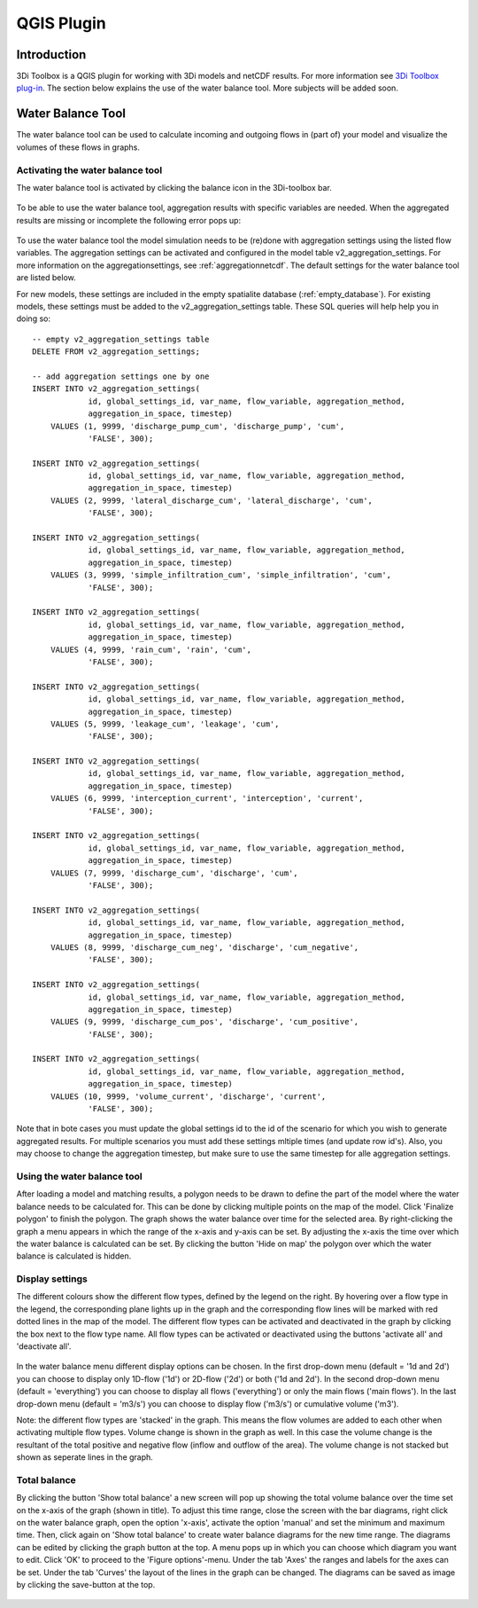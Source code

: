 .. _qgisplugin:

QGIS Plugin
================

Introduction
--------------
3Di Toolbox is a QGIS plugin for working with 3Di models and netCDF results. For more information see `3Di Toolbox plug-in <https://github.com/nens/threedi-qgis-plugin/wiki>`_. The section below explains the use of the water balance tool. More subjects will be added soon.

Water Balance Tool
-------------------------

The water balance tool can be used to calculate incoming and outgoing flows in (part of) your model and visualize the volumes of these flows in graphs. 

.. _waterbalanceactivate:

Activating the water balance tool
~~~~~~~~~~~~~~~~~~~~~~~~~~~~~~~~~~~~~~~~

The water balance tool is activated by clicking the balance icon in the 3Di-toolbox bar. 

.. figure:: image/d_qgisplugin_waterbalance1.png 
	:alt: 3Di Toolbox Bar
    
To be able to use the water balance tool, aggregation results with specific variables are needed. When the aggregated results are missing or incomplete the following error pops up:

.. figure:: image/d_qgisplugin_wb_error_no_aggregation.png 
	:alt: Error no aggregation settings
    
To use the water balance tool the model simulation needs to be (re)done with aggregation settings using the listed flow variables. The aggregation settings can be activated and configured in the model table v2_aggregation_settings. For more information on the aggregationsettings, see :ref:`aggregationnetcdf`. The default settings for the water balance tool are listed below.

.. csv-table:: Aggregation settings for water balance tool
   :file: other/water_balance_aggregation_settings.csv
   :widths: 5, 10, 20, 15, 15, 20
   :header-rows: 1
   
For new models, these settings are included in the empty spatialite database (:ref:`empty_database`). For existing models, these settings must be added to the v2_aggregation_settings table. These SQL queries will help help you in doing so::

  -- empty v2_aggregation_settings table
  DELETE FROM v2_aggregation_settings;
  
  -- add aggregation settings one by one
  INSERT INTO v2_aggregation_settings(
              id, global_settings_id, var_name, flow_variable, aggregation_method, 
              aggregation_in_space, timestep)
      VALUES (1, 9999, 'discharge_pump_cum', 'discharge_pump', 'cum', 
              'FALSE', 300);
  
  INSERT INTO v2_aggregation_settings(
              id, global_settings_id, var_name, flow_variable, aggregation_method, 
              aggregation_in_space, timestep)
      VALUES (2, 9999, 'lateral_discharge_cum', 'lateral_discharge', 'cum', 
              'FALSE', 300);
  
  INSERT INTO v2_aggregation_settings(
              id, global_settings_id, var_name, flow_variable, aggregation_method, 
              aggregation_in_space, timestep)
      VALUES (3, 9999, 'simple_infiltration_cum', 'simple_infiltration', 'cum', 
              'FALSE', 300);
  
  INSERT INTO v2_aggregation_settings(
              id, global_settings_id, var_name, flow_variable, aggregation_method, 
              aggregation_in_space, timestep)
      VALUES (4, 9999, 'rain_cum', 'rain', 'cum', 
              'FALSE', 300);
  
  INSERT INTO v2_aggregation_settings(
              id, global_settings_id, var_name, flow_variable, aggregation_method, 
              aggregation_in_space, timestep)
      VALUES (5, 9999, 'leakage_cum', 'leakage', 'cum', 
              'FALSE', 300);
  
  INSERT INTO v2_aggregation_settings(
              id, global_settings_id, var_name, flow_variable, aggregation_method, 
              aggregation_in_space, timestep)
      VALUES (6, 9999, 'interception_current', 'interception', 'current', 
              'FALSE', 300);
  
  INSERT INTO v2_aggregation_settings(
              id, global_settings_id, var_name, flow_variable, aggregation_method, 
              aggregation_in_space, timestep)
      VALUES (7, 9999, 'discharge_cum', 'discharge', 'cum', 
              'FALSE', 300);
  
  INSERT INTO v2_aggregation_settings(
              id, global_settings_id, var_name, flow_variable, aggregation_method, 
              aggregation_in_space, timestep)
      VALUES (8, 9999, 'discharge_cum_neg', 'discharge', 'cum_negative', 
              'FALSE', 300);
  
  INSERT INTO v2_aggregation_settings(
              id, global_settings_id, var_name, flow_variable, aggregation_method, 
              aggregation_in_space, timestep)
      VALUES (9, 9999, 'discharge_cum_pos', 'discharge', 'cum_positive', 
              'FALSE', 300);
  
  INSERT INTO v2_aggregation_settings(
              id, global_settings_id, var_name, flow_variable, aggregation_method, 
              aggregation_in_space, timestep)
      VALUES (10, 9999, 'volume_current', 'discharge', 'current', 
              'FALSE', 300);

Note that in bote cases you must update the global settings id to the id of the scenario for which you wish to generate aggregated results. For multiple scenarios you must add these settings mltiple times (and update row id's). Also, you may choose to change the aggregation timestep, but make sure to use the same timestep for alle aggregation settings.

Using the water balance tool 
~~~~~~~~~~~~~~~~~~~~~~~~~~~~~~

After loading a model and matching results, a polygon needs to be drawn to define the part of the model where the water balance needs to be calculated for. This can be done by clicking multiple points on the map of the model. Click 'Finalize polygon' to finish the polygon. The graph shows the water balance over time for the selected area. By right-clicking the graph a menu appears in which the range of the x-axis and y-axis can be set. By adjusting the x-axis the time over which the water balance is calculated can be set. By clicking the button 'Hide on map' the polygon over which the water balance is calculated is hidden.

.. figure:: image/d_qgisplugin_wb_draw_polygon.png 
	:alt: Draw polygon to define water balance area
    
Display settings
~~~~~~~~~~~~~~~~~~

The different colours show the different flow types, defined by the legend on the right. By hovering over a flow type in the legend, the corresponding plane lights up in the graph and the corresponding flow lines will be marked with red dotted lines in the map of the model. The different flow types can be activated and deactivated in the graph by clicking the box next to the flow type name. All flow types can be activated or deactivated using the buttons 'activate all' and 'deactivate all'. 

.. figure:: image/d_qgisplugin_wb_marked_flow.png 
	:alt: Marked flow types
    

In the water balance menu different display options can be chosen. In the first drop-down menu (default = '1d and 2d') you can choose to display only 1D-flow ('1d') or 2D-flow ('2d') or both ('1d and 2d'). In the second drop-down menu (default = 'everything') you can choose to display all flows ('everything') or only the main flows ('main flows'). In the last drop-down menu (default = 'm3/s') you can choose to display flow ('m3/s') or cumulative volume ('m3'). 

Note: the different flow types are 'stacked' in the graph. This means the flow volumes are added to each other when activating multiple flow types. 
Volume change is shown in the graph as well. In this case the volume change is the resultant of the total positive and negative flow (inflow and outflow of the area). The volume change is not stacked but shown as seperate lines in the graph. 

Total balance 
~~~~~~~~~~~~~~

By clicking the button 'Show total balance' a new screen will pop up showing the total volume balance over the time set on the x-axis of the graph (shown in title). To adjust this time range, close the screen with the bar diagrams, right click on the water balance graph, open the option 'x-axis', activate the option 'manual' and set the minimum and maximum time. Then, click again on 'Show total balance' to create water balance diagrams for the new time range. The diagrams can be edited by clicking the graph button at the top. A menu pops up in which you can choose which diagram you want to edit. Click 'OK' to proceed to the 'Figure options'-menu. Under the tab 'Axes' the ranges and labels for the axes can be set. Under the tab 'Curves' the layout of the lines in the graph can be changed. The diagrams can be saved as image by clicking the save-button at the top. 

.. figure:: image/d_qgisplugin_wb_totalbalance.png 
	:alt: Total balance
    
    


